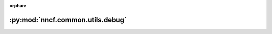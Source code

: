 :orphan:

:py:mod:`nncf.common.utils.debug`
=================================

.. py:module:: nncf.common.utils.debug


